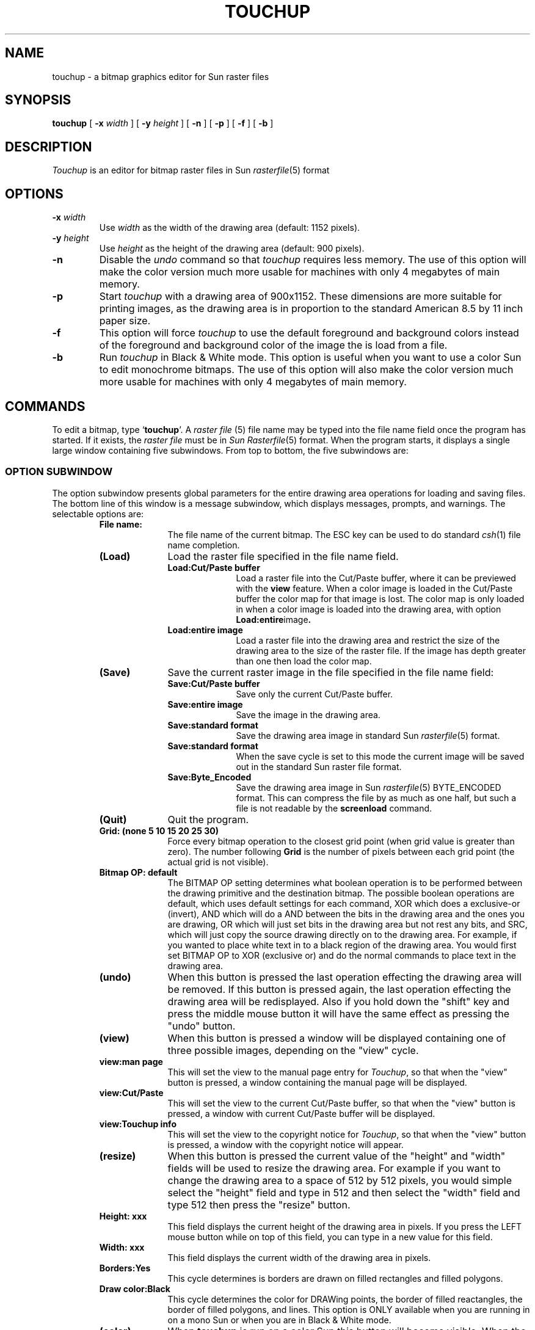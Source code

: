 .TH TOUCHUP 1 "27 July 1988"
.SH NAME
touchup \- a bitmap graphics editor for Sun raster files
.SH SYNOPSIS
.B touchup
[
.BI \-x " width"
] [
.BI \-y " height"
] [
.B \-n
] [
.B \-p
] [
.B \-f
] [
.B \-b
]
.SH DESCRIPTION
.IX "touchup command"  ""  "\fLtouchup\fP \(em bitmap editor"
.IX edit  bitmaps
.IX "screen bitmaps"  edit
.LP
.I Touchup
is an editor for bitmap raster files in Sun 
.IR rasterfile (5)
format
.SH OPTIONS
.TP
.BI \-x " width"
Use
.I width
as the width of the drawing area (default: 1152 pixels).
.TP
.BI \-y " height"
Use
.I height
as the height of the drawing area (default: 900 pixels).
.TP
.B \-n
Disable the
.I undo
command so that
.I touchup
requires less memory.
The use of this option will make the color version much more usable for
machines with only 4 megabytes of main memory.
.TP
.B \-p
Start \fItouchup\fP with a drawing area of 900x1152.
These dimensions are more suitable for printing images,
as the drawing area is in proportion to the standard American 8.5 by 11 inch
paper size.
.TP
.B \-f
This option will force \fItouchup\fP to use the default foreground
and background colors instead of the foreground and background
color of the image the is load from a file.
.TP
.B \-b
Run \fItouchup\fP in Black & White mode. This option is useful when you
want to use a color Sun to edit monochrome bitmaps. The use of this
option will also make the color version much more usable for
machines with only 4 megabytes of main memory.
.SH COMMANDS
.LP
To edit a bitmap, type `\fBtouchup\fP'.  
A \fIraster file\fP (5)
file name may be typed into the file name field once the program has started.
If it exists, the \fIraster file\fP must be in \fISun Rasterfile\fP\^(5) format.
When the program starts, it displays a single large window containing
five subwindows.  From top to bottom, the five subwindows are:
.SS "OPTION SUBWINDOW"
.LP
The option subwindow presents global parameters for the
entire drawing area operations for loading and saving files.
The bottom line of this window is a message subwindow, which displays
messages, prompts, and warnings.  The selectable options are:
.RS
.IP "\fBFile name:\fP" 10
The file name of the current bitmap.  The ESC key can be used to do
standard
.IR csh (1)
file name completion.
.IP "\fB(Load)\fP" 10
Load the raster file specified in the file name field.
.RS
.IP "\fBLoad:Cut/Paste buffer\fP" 10
Load a raster file into the Cut/Paste buffer, where it can be previewed
with the
.B view
feature.  When a color image is loaded in the Cut/Paste buffer the color map for
that image is lost. The color map is only loaded in when a color image is
loaded into the drawing area, with option
.BR Load:entire image .
.IP "\fBLoad:entire image\fP" 10
Load a raster file into the drawing area and restrict the size of the drawing
area to the size of the raster file.  If the image has depth greater than
one then load the color map.
.RE
.IP "\fB(Save)\fP"
Save the current raster image in the file specified in the file name field:
.RS
.IP "\fBSave:Cut/Paste buffer\fP" 10
Save only the current Cut/Paste buffer.
.IP "\fBSave:entire image\fP" 10
Save the image in the drawing area.
.IP "\fBSave:standard format\fP" 10
Save the drawing area image in standard Sun
.IR rasterfile (5)
format.
.IP "\fBSave:standard format\fP" 10
When the save cycle is set to this mode the current image
will be saved out in the standard Sun raster file format.
.IP "\fBSave:Byte_Encoded\fP" 10
Save the drawing area image in Sun
.IR rasterfile (5)
BYTE_ENCODED format.  This can compress the file by as much as one half,
but such a file is not readable by the
.B screenload
command.
.RE
.IP "\fB(Quit)\fP"
Quit the program.
.IP "\fBGrid: (none 5 10 15 20 25 30)\fP"
Force every bitmap operation to the closest grid point
(when grid value is greater than zero).  The number following
.B Grid
is the number of pixels between each grid point (the actual grid is not
visible).
.IP "\fBBitmap OP: default\fP"
The BITMAP OP setting determines what boolean operation is to be performed
between the drawing primitive and the destination bitmap. The possible
boolean operations are default, which uses default settings for each
command, XOR which does a exclusive-or (invert), AND which will do
a AND between the bits in the drawing area and the ones you are drawing,
OR which will just set bits in the drawing area but not rest any bits,
and SRC, which will just copy the source drawing directly on to the
drawing area.
For example,
if you wanted to place white text in to a black region of the drawing area.
You would first set BITMAP OP to XOR (exclusive or) and do the normal
commands to place text in the drawing area.
.IP "\fB(undo)\fP"
When this button is pressed the last operation effecting the drawing
area will be removed. If this button is pressed again, the last
operation effecting the drawing area will be redisplayed.
Also if you hold down the "shift" key and press the middle mouse
button it will have the same effect as pressing the "undo" button.
.IP "\fB(view)\fP"
When this button is pressed a window will be displayed containing
one of three possible images, depending on the "view" cycle.
.IP "\fBview:man page\fP"
This will set the view to the manual page entry for
.IR Touchup ,
so that when
the "view" button is pressed, a window containing the manual page
will be displayed.
.IP "\fBview:Cut/Paste\fP"
This will set the view to the current Cut/Paste buffer, so that when
the "view" button is pressed, a window with current Cut/Paste buffer
will be displayed.
.IP "\fBview:Touchup info\fP"
This will set the view to the copyright notice for
.IR Touchup ,
so that when
the "view" button is pressed, a window with the copyright notice
will appear.
.IP "\fB(resize)\fP"
When this button is pressed the current value of the "height" and "width"
fields will be used to resize the drawing area.  For example if you want to
change the drawing area to a space of 512 by 512 pixels, you would simple
select the "height" field and type in 512 and then select the "width" field
and type 512 then press the "resize" button.
.IP "\fBHeight: xxx\fP"
This field displays the current height of the drawing area in pixels.
If you press the LEFT mouse button while on top of this field, you
can type in a new value for this field.
.IP "\fBWidth: xxx\fP"
This field displays the current width of the drawing area in pixels.
.IP "\fBBorders:Yes\fP"
This cycle determines is borders are drawn on filled rectangles
and filled polygons.
.IP "\fBDraw color:Black\fP"
This cycle determines the color for DRAWing points, the border of
filled reactangles, the border of filled polygons, and lines.
This option is ONLY available when you are running in on a mono Sun or
when you are in Black & White mode.
.IP "\fB(color)\fP"
When \fBtouchup\fP is run on a color Sun this button will become visible.
When the "color" button is pressed the current colormap will be displayed,
along will the colormap editor.  At the top of this window is the number of
the currently selected color and the RGB values for that color. When
you change the RGB values, by moving the sliders, the current color will
dynamicly be changed.
.IP "\fB(color) (Load)\fP"
Once the Color Palette is displayed you can
load a colormap from a file by pressing the "Load" button on the 
Color Palette window. The colormap will be loaded from the filename that
displayed just under the "Load" button.
.IP "\fB(color) (Save)\fP"
Once the Color Palette is displayed you can
save just the colormap to a file by pressing the "Save" button on the 
Color Palette window. The colormap will be saved to the filename that
displayed just under the "Save" button.
.IP "\fB(color) Filename:\fP"
The filename that colormaps are loaded from and saved to.
.IP "\fBlasso clear:X\fP"
If this option is turned on (it is turned on by default),
then when a region is selected
with the LASSO it will first copy the region to the Cut/Paste
buffer and then it will clear the selected region.  If you place the
mouse on top of the box after "lasso clear" and press the LEFT mouse
button you can toggle this
option on and off.  When this option is turned off the region that
selected by LASSO is not cleared.
.IP "\fBMessages\fP"
The bottom line of this window is a message subwindow, which displays
messages, prompts, and warnings.
.RE
.RE
.SS "PATTERN SUBWINDOW"
.LP
The pattern subwindow, the subwindow on the lefthand edge of the main window,
is the pattern subwindow.  This subwindow contains all of the paint
and fill patterns that can be used to draw pictures.
The current pattern is selected by placing the mouse cursor on top of
the pattern that you want and pressing the LEFT mouse button.
.IP "\fB(Define pattern)\fP"
To select a region on the drawing area as a new paint pattern: 1) select
the point at the center of the region, with the SELECT POINT command; 2) press
.BR "Define pattern" .
.SS "COMMAND SUBWINDOW"
.LP
The command subwindow is the one that
is on the right hand side of the main window. To select a command place the
the mouse cursor on top of the command that you want and press the LEFT
mouse button.
.IP "\fBTEXT\fP" 10
After you have selected the TEXT command, the ABC icon,
move to the drawing area and press the LEFT mouse button where
you want to place the text, then type your text string.
Once you enter TEXT mode, the TEXT options will be displayed in the
EXTRA COMMAND SUBWINDOW in lower righthand corner.
The icons in this window will allow you to choose either CENTERED,
LEFT JUSTIFIED, or RIGHT JUSTIFIED text. By clicking the LEFT mouse button
on the different page images, the page formatting for text input will be set.
Under the page images are the "fonts" button
and the "pt size" button.  When the "fonts" button is pressed a list
of the current fonts will be displayed and the selected item will
become the current font.  Each font has a list of the possible point sizes
which can be accessed from the "pt size" or point size button.  When this
button is pressed the list of the point sizes for the current font will
be displayed and you can pick one size from the list.
.IP "\fBMAGNIFY\fP" 10
First use the SELECT POINT command to select a point within the drawing area that
you wish to look at in detail.  Then press the command icon for MAGNIFY
and a new subwindow with a magnified view of the selected area will be displayed.
In the top line of the MAGNIFY subwindow you can set the magnification to any
value between one and twenty.  When the mouse cursor is within the magnified
drawing area, there are three possible commands.  The LEFT mouse button will
change the current bit to the opposite color and then continue to draw in
that color.  When the MIDDLE mouse button is held down and moved, it will change
the area of the bitmap that is magnified.  When you are editing color images
the RIGHT mouse button will change the current drawing color to the color of
the pixel the mouse cursor is on top of.
.IP "\fBSELECT REGION\fP" 10
First click the picture of the box made of dotted lines.
Then move to the drawing area and press the LEFT button when
the cursor is at the desired position and continue to hold the
LEFT button down while you drag the box to the opposite corner of the
region you wish to select.
If you double click SELECT REGION then the entire drawing area will be
selected.
If you need to select an area bigger than the drawing window,
first select one of the corners of the region with the LEFT mouse
button.  Then scroll the window so that the other corner of the
region you want is now visible.  Place the cursor on top of the
other corner of the region you want and press the the MIDDLE
mouse button.
.IP "\fBSELECT POINT\fP" 10
First click the picture of the cross hairs.
Then press the LEFT mouse button down and a cross hair
will appear; move the mouse while holding the LEFT mouse button down and the
cross hair will follow it. Releasing the
the button will leave the cross hair.
.IP "\fBLASSO\fP"
First select the picture of the LASSO, (right above the paint brush), then
move the mouse to the drawing area.  To LASSO a object hold down the LEFT mouse
button and encircle the object that you wish to capture while the LEFT
button is pressed.  When you let go of the LEFT mouse button the selected
object will first be highlighted and then it will be copied into the Cut/Paste
buffer. Then you will be placed into MOVE mode, this function is documented
in the Cut/Paste buffer operations section.
.IP "FLOOD FILL\fP"
First select a point on the drawing area that is inside a closed polygon region.
When the FLOOD FILL
icon is pressed, it will start at the selected point and
fill outward until it hits a border with the currently selected pattern.
.IP "\fBPAINT\fP"
Once the PAINT command is selected, whenever the LEFT mouse button is pressed,
a region of the drawing area will be painted with the current pattern and
the size of this region will be determined by the current brush size.
Whenever the paint command is selected a brush menu will appear in the window
below the command subwindow. The current brush size can be set by placing the
cursor on top of a brush size within the brush menu and pressing the LEFT
mouse button.
.IP "\fBDRAW\fP"
Once this command is selected, whenever the LEFT mouse button is pressed within the
drawing area a single pixel of the current DRAW COLOR will be placed at
the location of the mouse cursor.
.IP "\fBLINE\fP"
When this command is selected, a line thickness menu will appear in the
lower righthand window. First select the thickness of the line, then
select the pattern, from the pattern menu, that the thick line will
be filled with.
Then the left button down marks the end point of a
line; moving with the button down
rubber bands a line; releasing button
draws the line with the current thickness and current fill pattern.
.IP "\fBERASE\fP"
Pressing the LEFT button down will ERASE a small square region and
moving with the button down will 
continue ERASing until the LEFT button
is released. If a region is already selected when the ERASE icon is pressed
the specified region will be erased. If you double click the ERASE icon the
entire drawing area will be erased.
.IP "\fBRECTANGLE\fP"
When this command is selected, a border thickness menu will appear in the
lower righthand window. First select the thickness of the border, then
select the pattern, from the pattern menu, that the borders will
be filled with.
The left button down marks one corner of the rectangle
; moving with the button down
rubber bands a rectangle; releasing button
draws the rectangle with the current thickness and current fill pattern.
.IP "\fBRECTANGLE Filled\fP"
Like \fBLINE\fP except draws a rectangle that is filled with the currently
selected pattern, from the pattern menu.
.IP "\fBCIRCLE\fP"
Move the mouse cursor to the center of the circle that you with to draw
and hold down the LEFT mouse button, then while continuing to hold the LEFT
mouse button down extend the cursor to the radius of the circle that you want
and then release the LEFT mouse button.
.IP "\fBOVAL\fP"
Like \fBCIRCLE\fP except draws a oval.
.IP "\fBPOLYGON\fP"
Once this command is selected, move to the drawing area and press the LEFT mouse
button when the cursor is at the first vertex of the polygon that
you wish to draw.  Then continue to use the LEFT mouse button to select vertices
of the polygon.  When you have selected all of the vertice that you want, press
the RIGHT button to close the polygon.
.IP "\POLYGON FILLED\fP"
Like \fBPOLYGON\fP except it fills the polygon with the currently selected
pattern from the pattern subwindow.
.SS "EXTRA COMMAND SUBWINDOW"
.LP
The subwindow below the command subwindow, is the extra command subwindow.  There are two possible
windows that will appear within this subwindow, the first is the brush size,
line size, rectangle size menu
which is described in the commands above documentation.  The other menu that
will appear in this subwindow is the Cut/Paste buffer command menu.
This subwindow will only be visible when the
.B SELECT REGION
command is pressed.
This menu has the following commands.
.IP "\fBMIRROR\fP"
This command will create a mirror image of the currently
selected region.
.IP "\fBFLIP\fP"
This command will FLIP the currently selected region upside down.
.IP "\fBINVERSE\fP"
This command will INVERSE the currently selected region.
.IP "\fBROTATE\fP"
This command will ROTATE the currently selected region ninity degree
clockwise.
.IP "\fBCOPY\fP"
This command will place a copy of the currently selected region into the
Cut/Paste buffer.
.IP "\fBSCALE\fP"
First use either COPY, CUT, or Load:Cut/Paste buffer to put an image into
the current Cut/Paste buffer.  Then press SELECT REGION so that you will
in the correct mode.  Now hold down the LEFT mouse button and select
the destination region for the Cut/Paste buffer.  If the size of the
destination region is different from the size of the original image
then the image will be SCALED to the fix into the destination area.
In this way the SCALE command can be used to enlarge, shrink, and stretch
images.
.IP "\fBMOVE\fP"
First use either COPY, CUT, or Load:Cut/Paste buffer to put an image into
the current Cut/Paste buffer.  Once the MOVE command has been selected,
move the mouse to the drawing area and hold down the RIGHT mouse button.
As long as the RIGHT mouse button is held down, you can position the image
where you like.  Then let go of the RIGHT mouse button to place a copy of
the image on the drawing area.
NOTE: If you are using the MOVE command with a color image you will
probably want to set the "Bitmap OP" to "SRC" so that the colors are
not messed up when the Cut/Paste buffer is copied onto the bitmap.
.IP "\fBCUT\fP"
This command will place a copy of the currently selected region into the
Cut/Paste buffer and then it will fill the selected region with the
currently selected pattern.
.IP "\fBPASTE\fP"
First use the SELECT POINT command to select the upper right hand corner
of where you wish to place the Cut/Paste buffer.  Then press the PASTE
command icon and the contents of the current Cut/Paste buffer will be copied
to the drawing area.
NOTE: If you are using the PASTE command with a color image you will
probabilly want to set the "Bitmap OP" to "SRC" so that the colors are
not messed up when the Cut/Paste buffer is copied onto the bitmap.
.IP "5)" 5
The last subwindow is the drawing area, which is in the center of the main
window.
.RE
.SH "PRINTING FILES:"
.LP
Save a image out to a file and use the following Unix command to
dump the image to a full page picture on an Apple Laser Writer or any
other PostScript laser printer, where
\fItfile\fP is the file name of an image created in
.IR Touchup .
The program 
.IR pssun(1) ,
from Adobe Systems, Inc. will read in a Sun rasterfile and convert it
to PostScript.  There is a similar public domain program call
.IR suntops(1) ,
that will convert Sun rasterfiles to PostScript.

.LP
When the picture is wider than it is high use the following command:
.br
.ti 1.0i
% pssun -s 8 10.5 -r tfile | lpr -Plw 
.LP
When the picture is higher than it is wide use this command:
.br
.ti 1.0i
% pssun -s 8 10.5 tfile | lpr -Plw 
.LP
When the picture is part of a document use this command:
.br
.ti 1.0i
% pssun -S 6 -l 1.5 3 tfile | lpr -Plw 
.LP
Images can also to sent to a IMPRESS laser printers with a command
similar to the following, where "/u5/sr/local/bin/imPf2" is the location
of the INPRINT program and "newcanon" is the name of the IMPRESS laser printer.
.br
.ti 1.0i   
% cat file_name | /u5/sr/local/bin/imPf2 | lpr -Pnewcanon
.SH "TYPICAL QUESTIONS:"
.IP "\fBHow do I select an area bigger than the drawing window ???\fP" 5
.LP
First go to SELECT REGION mode then select one of the corners of the region with the LEFT mouse
button.  Then scroll the drawing area subwindow so that the other corner of the
region you want is now visible.  Place the cursor on top of the
other corner of the region you want and press the the MIDDLE
mouse button.
.IP "\fBHow do I merge two different pictures in to one picture ???\fP" 5
.LP
When booting up
.IR Touchup ,
the default drawing area is 1152 x 900,
which is the full screen size of the Sun graphics screen.  When
you load a new picture
the drawing area is restricted to the size of the picture that you loaded.
What you need to do is start up
.I Touchup
and load the first picture
into the Cut/Paste buffer by changing the cycle next to the load
button from "Load: Entire image" to "Load: Cut/Paste buffer" and then
press the load button.  The file will then be in the cut/paste
buffer and you can PASTE it or MOVE it to where ever you like.
Then load the second picture into the Cut/Paste buffer and PASTE that
picture whereever you like.
.IP "\fBHow do I make part of a picture into an icon ???\fP" 5
.IP "\fBHow do I convert other image format to Sun rasterfile format ???\fP" 5
.IP "\fBHow do I convert Sun rasterfile format to other image formats ???\fP" 5
.LP
Use a program such as the \fIThe Portable Bitmap Toolkit\fP by Jef
Poskanzer(jef@lbl-rtsg.arpa)
This can be obtained by an
.IR ftp (1)
to expo.lcs.mit.edu (18.30.0.212) for the file contrib/pbm.tar.Z,
I also have a copy rolled out on tape if you do not have
access to the internet.  There is also a large collection of bitmaps
at expo.lcs.mit.edu in contrib/poskbitmaptars which can be converted
to Sun rasterfile format with the \fIThe Portable Bitmap Toolkit\fP
for use in
.IR Touchup.
.IP "\fBWhat does SAVE Byte_Encoded mean ???\fP" 5
.LP
This means that the image will be saved out in the Sun
.IR rasterfile (5)
BYTE_ENCODED format.  This will often compress the file to one half
of the normal size. One of the problems with saving a file in compressed
format is that 
.IR screenload (1)
command will then not be able to read the file.
.IP "\fBHow do I edit bit maps that are 1 bit deep on a color Sun ???\fP" 5
.LP
Use the -b commandline option, this option is described at the beginning of
this manual page.
.SH FILES
.TP
.I /usr/include/rasterfile.h\fP
Sun rasterfile format
.SH SEE ALSO
iconedit(1),
pssun(1),
rasterfile(5),
rastps(1),
screendump(1),
sceeenload(1),
suntops(1),
suntools(1)
.SH BUGS
.LP
If you try to 
.B "FLOOD FILL"
an area that has a VERY complex pattern and covers
a large area it is possible to overflow the stack and cause a core dump.
.LP
Touchup runs very slowly in color mode on Suns with less then 16 megabytes
of main memory.
.LP
When the SELECT REGION command is used on a Sun 3/160 with a Graphic processor
board there is some garbage left on the display, but it is not actually
left in the drawing area. If you press the RIGHT mouse button while on
the frame of the window and select "refresh" the display will be corrected.
.SH Author
 Ray Kreisel
 Computer Science Department
 SUNY at Stony Brook
 Stony Brook NY 11794
.LP
 PLEASE send comments and bug reports to one of the following addresses:

 UUCP: {allegra, philabs, pyramid, research}!sbcs!rayk   
 ARPA-Internet: rayk@sbcs.sunysb.edu
 CSnet: rayk@suny-sb
 (If nobody is home at any of the above addresses try:
	S72QKRE@TOWSONVX.BITNET       )
.fi
.LP
"If I get home before daylight, I just might get some sleep tonight...."
.LP
Manual page revised by R. P. C. Rodgers, UCSF School of Pharmacy,
San Francisco, CA 94143 (rodgers@maxwell.mmwb.ucsf.edu)



